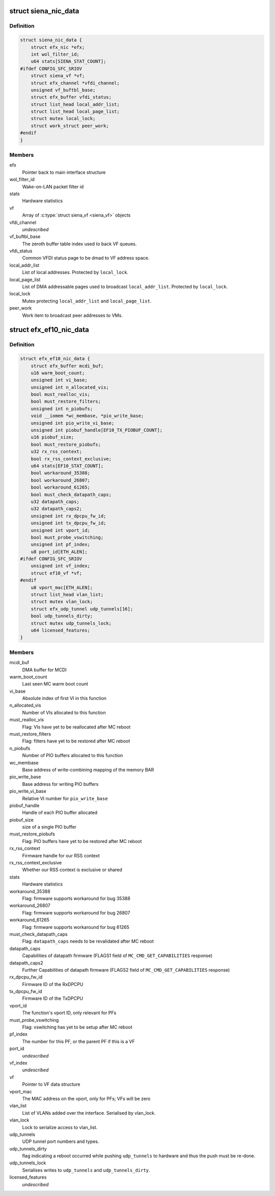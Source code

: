 .. -*- coding: utf-8; mode: rst -*-
.. src-file: drivers/net/ethernet/sfc/nic.h

.. _`siena_nic_data`:

struct siena_nic_data
=====================

.. c:type:: struct siena_nic_data

    Siena NIC state

.. _`siena_nic_data.definition`:

Definition
----------

.. code-block:: c

    struct siena_nic_data {
        struct efx_nic *efx;
        int wol_filter_id;
        u64 stats[SIENA_STAT_COUNT];
    #ifdef CONFIG_SFC_SRIOV
        struct siena_vf *vf;
        struct efx_channel *vfdi_channel;
        unsigned vf_buftbl_base;
        struct efx_buffer vfdi_status;
        struct list_head local_addr_list;
        struct list_head local_page_list;
        struct mutex local_lock;
        struct work_struct peer_work;
    #endif
    }

.. _`siena_nic_data.members`:

Members
-------

efx
    Pointer back to main interface structure

wol_filter_id
    Wake-on-LAN packet filter id

stats
    Hardware statistics

vf
    Array of \ :c:type:`struct siena_vf <siena_vf>`\  objects

vfdi_channel
    *undescribed*

vf_buftbl_base
    The zeroth buffer table index used to back VF queues.

vfdi_status
    Common VFDI status page to be dmad to VF address space.

local_addr_list
    List of local addresses. Protected by \ ``local_lock``\ .

local_page_list
    List of DMA addressable pages used to broadcast
    \ ``local_addr_list``\ . Protected by \ ``local_lock``\ .

local_lock
    Mutex protecting \ ``local_addr_list``\  and \ ``local_page_list``\ .

peer_work
    Work item to broadcast peer addresses to VMs.

.. _`efx_ef10_nic_data`:

struct efx_ef10_nic_data
========================

.. c:type:: struct efx_ef10_nic_data

    EF10 architecture NIC state

.. _`efx_ef10_nic_data.definition`:

Definition
----------

.. code-block:: c

    struct efx_ef10_nic_data {
        struct efx_buffer mcdi_buf;
        u16 warm_boot_count;
        unsigned int vi_base;
        unsigned int n_allocated_vis;
        bool must_realloc_vis;
        bool must_restore_filters;
        unsigned int n_piobufs;
        void __iomem *wc_membase, *pio_write_base;
        unsigned int pio_write_vi_base;
        unsigned int piobuf_handle[EF10_TX_PIOBUF_COUNT];
        u16 piobuf_size;
        bool must_restore_piobufs;
        u32 rx_rss_context;
        bool rx_rss_context_exclusive;
        u64 stats[EF10_STAT_COUNT];
        bool workaround_35388;
        bool workaround_26807;
        bool workaround_61265;
        bool must_check_datapath_caps;
        u32 datapath_caps;
        u32 datapath_caps2;
        unsigned int rx_dpcpu_fw_id;
        unsigned int tx_dpcpu_fw_id;
        unsigned int vport_id;
        bool must_probe_vswitching;
        unsigned int pf_index;
        u8 port_id[ETH_ALEN];
    #ifdef CONFIG_SFC_SRIOV
        unsigned int vf_index;
        struct ef10_vf *vf;
    #endif
        u8 vport_mac[ETH_ALEN];
        struct list_head vlan_list;
        struct mutex vlan_lock;
        struct efx_udp_tunnel udp_tunnels[16];
        bool udp_tunnels_dirty;
        struct mutex udp_tunnels_lock;
        u64 licensed_features;
    }

.. _`efx_ef10_nic_data.members`:

Members
-------

mcdi_buf
    DMA buffer for MCDI

warm_boot_count
    Last seen MC warm boot count

vi_base
    Absolute index of first VI in this function

n_allocated_vis
    Number of VIs allocated to this function

must_realloc_vis
    Flag: VIs have yet to be reallocated after MC reboot

must_restore_filters
    Flag: filters have yet to be restored after MC reboot

n_piobufs
    Number of PIO buffers allocated to this function

wc_membase
    Base address of write-combining mapping of the memory BAR

pio_write_base
    Base address for writing PIO buffers

pio_write_vi_base
    Relative VI number for \ ``pio_write_base``\ 

piobuf_handle
    Handle of each PIO buffer allocated

piobuf_size
    size of a single PIO buffer

must_restore_piobufs
    Flag: PIO buffers have yet to be restored after MC
    reboot

rx_rss_context
    Firmware handle for our RSS context

rx_rss_context_exclusive
    Whether our RSS context is exclusive or shared

stats
    Hardware statistics

workaround_35388
    Flag: firmware supports workaround for bug 35388

workaround_26807
    Flag: firmware supports workaround for bug 26807

workaround_61265
    Flag: firmware supports workaround for bug 61265

must_check_datapath_caps
    Flag: \ ``datapath_caps``\  needs to be revalidated
    after MC reboot

datapath_caps
    Capabilities of datapath firmware (FLAGS1 field of
    \ ``MC_CMD_GET_CAPABILITIES``\  response)

datapath_caps2
    Further Capabilities of datapath firmware (FLAGS2 field of
    \ ``MC_CMD_GET_CAPABILITIES``\  response)

rx_dpcpu_fw_id
    Firmware ID of the RxDPCPU

tx_dpcpu_fw_id
    Firmware ID of the TxDPCPU

vport_id
    The function's vport ID, only relevant for PFs

must_probe_vswitching
    Flag: vswitching has yet to be setup after MC reboot

pf_index
    The number for this PF, or the parent PF if this is a VF

port_id
    *undescribed*

vf_index
    *undescribed*

vf
    Pointer to VF data structure

vport_mac
    The MAC address on the vport, only for PFs; VFs will be zero

vlan_list
    List of VLANs added over the interface. Serialised by vlan_lock.

vlan_lock
    Lock to serialize access to vlan_list.

udp_tunnels
    UDP tunnel port numbers and types.

udp_tunnels_dirty
    flag indicating a reboot occurred while pushing
    \ ``udp_tunnels``\  to hardware and thus the push must be re-done.

udp_tunnels_lock
    Serialises writes to \ ``udp_tunnels``\  and \ ``udp_tunnels_dirty``\ .

licensed_features
    *undescribed*

.. This file was automatic generated / don't edit.

